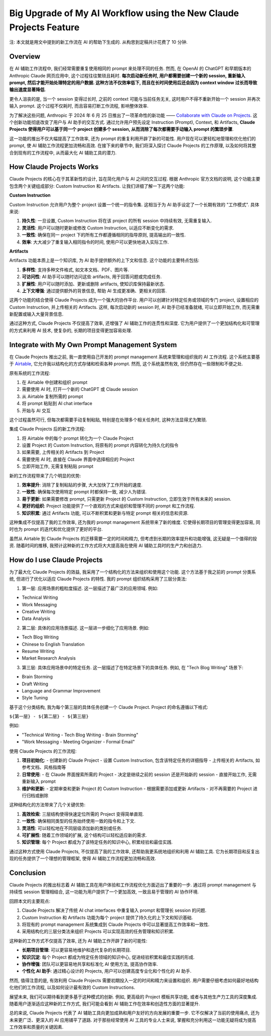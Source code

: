 Big Upgrade of My AI Workflow using the New Claude Projects Feature
==============================================================================
注: 本文就是用文中提到的新工作流在 AI 的帮助下生成的. 从构思到定稿共计花费了 10 分钟.


Overview
------------------------------------------------------------------------------
在 AI 辅助工作流程中, 我们经常需要重复使用相同的 prompt 来处理不同的任务. 然而, 在 OpenAI 的 ChatGPT 和早期版本的 Anthropic Claude 网页应用中, 这个过程往往繁琐且耗时. **每次启动新任务时, 用户都需要创建一个新的 session, 重新输入 prompt, 然后才能开始处理特定的用户数据. 这种方法不仅效率低下, 而且在长时间使用后还会因为 context window 过长而导致输出速度显著降低**.

更令人沮丧的是, 当一个 session 变得过长时, 之前的 context 可能与当前任务无关, 这时用户不得不重新开始一个 session 并再次输入 prompt. 这个过程不仅耗时, 而且容易打断工作流程, 影响整体效率.

为了解决这些问题, Anthropic 于 2024 年 6 月 25 日推出了一项革命性的新功能 —— `Collaborate with Claude on Projects <https://www.anthropic.com/news/projects>`_. 这个创新功能彻底改变了用户与 AI 助手的交互方式. 通过允许用户预先设定 Instruction (Prompt), Context, 和 Artifacts, **Claude Projects 使得用户可以基于同一个 project 创建多个 session, 从而消除了每次都需要手动输入 prompt 的繁琐步骤**.

这一功能的推出不仅大幅提高了工作效率, 还为 prompt 的重复利用开辟了新的可能性. 用户现在可以更轻松地管理和优化他们的 prompt, 使 AI 辅助工作流程更加流畅和高效. 在接下来的章节中, 我们将深入探讨 Claude Projects 的工作原理, 以及如何将其整合到现有的工作流程中, 从而最大化 AI 辅助工具的潜力.


How Claude Projects Works
------------------------------------------------------------------------------
Claude Projects 的核心在于其革新性的设计, 旨在简化用户与 AI 之间的交互过程. 根据 Anthropic 官方文档的说明, 这个功能主要包含两个关键组成部分: Custom Instruction 和 Artifacts. 让我们详细了解一下这两个功能:

**Custom Instruction**

Custom Instruction 允许用户为整个 project 设置一个统一的指令集. 这相当于为 AI 助手设定了一个长期有效的 "工作模式". 具体来说:

1. **持久性**: 一旦设置, Custom Instruction 将在该 project 的所有 session 中持续有效, 无需重复输入.
2. **灵活性**: 用户可以随时更新或修改 Custom Instruction, 以适应不断变化的需求.
3. **一致性**: 确保在同一 project 下的所有工作都遵循相同的指导原则, 提高输出的一致性.
4. **效率**: 大大减少了重复输入相同指令的时间, 使用户可以更快地进入实际工作.

**Artifacts**

Artifacts 功能本质上是一个知识库, 为 AI 助手提供额外的上下文和信息. 这个功能的主要特点包括:

1. **多样性**: 支持多种文件格式, 如文本文档、PDF、图片等.
2. **可访问性**: AI 助手可以随时访问这些 artifacts, 用于回答问题或完成任务.
3. **扩展性**: 用户可以随时添加、更新或删除 artifacts, 使知识库保持最新状态.
4. **上下文增强**: 通过提供额外的背景信息, 帮助 AI 生成更准确、更相关的回答.

这两个功能的结合使得 Claude Projects 成为一个强大的协作平台. 用户可以创建针对特定任务或领域的专门 project, 设置相应的 Custom Instruction, 并上传相关的 Artifacts. 这样, 每次启动新的 session 时, AI 助手已经准备就绪, 可以立即开始工作, 而无需重新配置或输入大量背景信息.

通过这种方式, Claude Projects 不仅提高了效率, 还增强了 AI 辅助工作的连贯性和深度. 它为用户提供了一个更加结构化和可管理的方式来利用 AI 技术, 使复杂的, 长期的项目变得更加容易处理.


Integrate with My Own Prompt Management System
------------------------------------------------------------------------------
在 Claude Projects 推出之前, 我一直使用自己开发的 prompt management 系统来管理和组织我的 AI 工作流程. 这个系统主要基于 `Airtable <https://airtable.com/app6Ny0rzgQJRk0T3/tblVyWsExEMJBy39J/viwNDU3oanFhq01Xe?blocks=hide>`_, 它允许我以结构化的方式存储和检索各种 prompt. 然而, 这个系统虽然有效, 但仍然存在一些限制和不便之处.

原有系统的工作流程:

1. 在 Airtable 中创建和组织 prompt
2. 需要使用 AI 时, 打开一个新的 ChatGPT 或 Claude session
3. 从 Airtable 复制所需的 prompt
4. 将 prompt 粘贴到 AI chat interface
5. 开始与 AI 交互

这个过程虽然可行, 但每次都需要手动复制粘贴, 特别是在处理多个相关任务时, 这种方法显得尤为繁琐.

集成 Claude Projects 后的新工作流程:

1. 将 Airtable 中的每个 prompt 转化为一个 Claude Project
2. 设置 Project 的 Custom Instruction, 将原有的 prompt 内容转化为持久化的指令
3. 如果需要, 上传相关的 Artifacts 到 Project
4. 需要使用 AI 时, 直接在 Claude 界面中选择相应的 Project
5. 立即开始工作, 无需复制粘贴 prompt

新的工作流程带来了几个明显的优势:

1. **效率提升**: 消除了复制粘贴的步骤, 大大加快了工作开始的速度.
2. **一致性**: 确保每次使用特定 prompt 时都保持一致, 减少人为错误.
3. **易于更新**: 如果需要修改 prompt, 只需更新 Project 的 Custom Instruction, 立即生效于所有未来的 session.
4. **更好的组织**: Project 功能提供了一个直观的方式来组织和管理不同的 prompt 和工作流程.
5. **知识积累**: 通过 Artifacts 功能, 可以不断积累和更新与特定 prompt 相关的信息和资源.

这种集成不仅提高了我的工作效率, 还为我的 prompt management 系统带来了新的维度. 它使得长期项目的管理变得更加容易, 同时也为 prompt 的迭代和优化提供了更好的平台.

虽然从 Airtable 到 Claude Projects 的迁移需要一定的时间和精力, 但考虑到长期的效率提升和功能增强, 这无疑是一个值得的投资. 随着时间的推移, 我预计这种新的工作方式将大大提高我在使用 AI 辅助工具时的生产力和创造力.


How do I use Claude Projects
------------------------------------------------------------------------------
为了最大化 Claude Projects 的效益, 我采用了一个结构化的方法来组织和使用这个功能. 这个方法基于我之前的 prompt 分类系统, 但进行了优化以适应 Claude Projects 的特性. 我的 prompt 组织结构采用了三层分类法:

1. 第一层: 应用场景的粗粒度描述. 这一层描述了最广泛的应用领域. 例如:

- Technical Writing
- Work Messaging
- Creative Writing
- Data Analysis

2. 第二层: 具体的应用场景描述. 这一层进一步细化了应用场景. 例如:

- Tech Blog Writing
- Chinese to English Translation
- Resume Writing
- Market Research Analysis


3. 第三层: 具体应用场景中的特定任务. 这一层描述了在特定场景下的具体任务. 例如, 在 "Tech Blog Writing" 场景下:

- Brain Storming
- Draft Writing
- Language and Grammar Improvement
- Style Tuning

基于这个分类结构, 我为每个第三层的具体任务创建一个 Claude Project. Project 的命名遵循以下格式:

``${第一层} - ${第二层} - ${第三层}``

例如:

- "Technical Writing - Tech Blog Writing - Brain Storming"
- "Work Messaging - Meeting Organizer  - Formal Email"

使用 Claude Projects 的工作流程:

1. **项目初始化**:
   - 创建新的 Claude Project
   - 设置 Custom Instruction, 包含该特定任务的详细指导
   - 上传相关的 Artifacts, 如参考文档、风格指南等

2. **日常使用**:
   - 在 Claude 界面搜索所需的 Project
   - 决定是继续之前的 session 还是开始新的 session
   - 直接开始工作, 无需重新输入 prompt

3. **维护和更新**:
   - 定期审查和更新 Project 的 Custom Instruction
   - 根据需要添加或更新 Artifacts
   - 对不再需要的 Project 进行归档或删除

这种结构化的方法带来了几个关键优势:

1. **高效检索**: 三层结构使得快速定位所需的 Project 变得简单直观.
2. **一致性**: 确保相同类型的任务始终使用一致的指令和上下文.
3. **灵活性**: 可以轻松地在不同层级添加新的类别或任务.
4. **可扩展性**: 随着工作领域的扩展, 这个结构可以轻松适应新的需求.
5. **知识管理**: 每个 Project 都成为了该特定任务的知识中心, 积累经验和最佳实践.

通过这种方式使用 Claude Projects, 不仅提高了我的工作效率, 还帮助我更系统地组织和利用 AI 辅助工具. 它为长期项目和反复出现的任务提供了一个理想的管理框架, 使得 AI 辅助工作流程更加流畅和高效.


Conclusion
------------------------------------------------------------------------------
Claude Projects 的推出标志着 AI 辅助工具在用户体验和工作流程优化方面迈出了重要的一步. 通过将 prompt management 与持续性 session 管理相结合, 这一功能为用户提供了一个更加高效, 一致且易于管理的 AI 协作环境.

回顾本文的主要观点:

1. Claude Projects 解决了传统 AI chat interfaces 中重复输入 prompt 和管理长 session 的问题.
2. Custom Instruction 和 Artifacts 功能为每个 project 提供了持久化的上下文和知识基础.
3. 将现有的 prompt management 系统集成到 Claude Projects 中可以显著提高工作效率和一致性.
4. 采用结构化的三层分类法来组织 Projects 可以实现高效的任务管理和知识积累.

这种新的工作方式不仅提高了效率, 还为 AI 辅助工作开辟了新的可能性:

- **长期项目管理**: 可以更容易地维护和迭代复杂的长期项目.
- **知识沉淀**: 每个 Project 都成为特定任务领域的知识中心, 促进经验积累和最佳实践的形成.
- **协作增强**: 团队可以更容易地共享和标准化 AI 使用方法, 提高协作效率.
- **个性化 AI 助手**: 通过精心设计的 Projects, 用户可以创建高度专业化和个性化的 AI 助手.

然而, 值得注意的是, 有效利用 Claude Projects 需要初期投入一定的时间和精力来设置和组织. 用户需要仔细考虑如何最好地结构化他们的工作流程, 以及如何设计最有效的 Custom Instructions.

展望未来, 我们可以期待看到更多基于这种模式的创新. 例如, 更高级的 Project 模板共享功能, 或者与其他生产力工具的深度集成. 随着用户逐渐适应这种新的工作方式, 我们可能会看到 AI 辅助工作在效率和创造性方面的显著提升.

总的来说, Claude Projects 代表了 AI 辅助工具向更加成熟和用户友好的方向发展的重要一步. 它不仅解决了当前的使用痛点, 还为未来更广泛、更深入的 AI 应用铺平了道路. 对于那些经常使用 AI 工具的专业人士来说, 掌握和充分利用这一功能无疑将成为提高工作效率和质量的关键因素.

